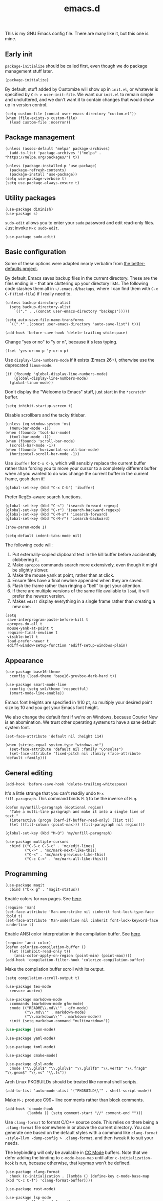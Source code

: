 #+TITLE: emacs.d
#+STARTUP: showeverything
#+PROPERTY: header-args :cache yes :tangle yes :noweb yes

This is my GNU Emacs config file. There are many like it, but this one
is mine.

** Early init

=package-initialize= should be called first, even though we do package
management stuff later.

#+begin_src elisp
  (package-initialize)
#+end_src

By default, stuff added by Customize will show up in =init.el=, or
whatever is specified by =C-h v user-init-file=. We want our =init.el=
to remain simple and uncluttered, and we don't want it to contain
changes that would show up in version control.

#+begin_src elisp
  (setq custom-file (concat user-emacs-directory "custom.el"))
  (when (file-exists-p custom-file)
    (load custom-file :noerror))
#+end_src

** Package management

#+begin_src elisp
  (unless (assoc-default "melpa" package-archives)
    (add-to-list 'package-archives '("melpa" . "https://melpa.org/packages/") t))

  (unless (package-installed-p 'use-package)
    (package-refresh-contents)
    (package-install 'use-package))
  (setq use-package-verbose t)
  (setq use-package-always-ensure t)
#+end_src

** Utility packages

#+begin_src elisp
  (use-package diminish)
  (use-package s)
#+end_src

=sudo-edit= allows you to enter your =sudo= password and edit
read-only files. Just invoke =M-x sudo-edit=.

#+begin_src elisp
  (use-package sudo-edit)
#+end_src

** Basic configuration

Some of these options were adapted nearly verbatim from [[https://github.com/technomancy/better-defaults][the
better-defaults project]].

By default, Emacs saves backup files in the current directory. These
are the files ending in =~= that are cluttering up your directory
lists. The following code stashes them all in =~/.emacs.d/backups=,
where I can find them with =C-x C-f= (=find-file=) if I really need
to.

#+begin_src elisp
  (unless backup-directory-alist
    (setq backup-directory-alist
	  `(("." . ,(concat user-emacs-directory "backups")))))

  (setq auto-save-file-name-transforms
	`((".*" ,(concat user-emacs-directory "auto-save-list") t)))
#+end_src

#+begin_src elisp
  (add-hook 'before-save-hook 'delete-trailing-whitespace)
#+end_src

Change "yes or no" to "y or n", because it's less typing.

#+begin_src elisp
  (fset 'yes-or-no-p 'y-or-n-p)
#+end_src

Use =display-line-numbers-mode= if it exists (Emacs 26+), otherwise
use the deprecated =linum-mode=.

#+begin_src elisp
  (if (fboundp 'global-display-line-numbers-mode)
      (global-display-line-numbers-mode)
    (global-linum-mode))
#+end_src

Don't display the "Welcome to Emacs" stuff, just start in the
=*scratch*= buffer.

#+begin_src elisp
  (setq inhibit-startup-screen t)
#+end_src

Disable scrollbars and the tacky titlebar.

#+begin_src elisp
  (unless (eq window-system 'ns)
    (menu-bar-mode -1))
  (when (fboundp 'tool-bar-mode)
    (tool-bar-mode -1))
  (when (fboundp 'scroll-bar-mode)
    (scroll-bar-mode -1))
  (when (fboundp 'horizontal-scroll-bar-mode)
    (horizontal-scroll-bar-mode -1))
#+end_src

Use =ibuffer= for =C-x C-b=, which will sensibly replace the current
buffer rather than forcing you to move your cursor to a completely
different buffer when all you wanted to do was change the current
buffer in the current frame, gosh darn it!

#+begin_src elisp
  (global-set-key (kbd "C-x C-b") 'ibuffer)
#+end_src

Prefer RegEx-aware search functions.

#+begin_src elisp
  (global-set-key (kbd "C-s") 'isearch-forward-regexp)
  (global-set-key (kbd "C-r") 'isearch-backward-regexp)
  (global-set-key (kbd "C-M-s") 'isearch-forward)
  (global-set-key (kbd "C-M-r") 'isearch-backward)
#+end_src

#+begin_src elisp
  (show-paren-mode 1)
#+end_src

#+begin_src elisp
  (setq-default indent-tabs-mode nil)
#+end_src

The following code will:

 1. Put externally-copied clipboard text in the kill buffer before
    accidentally clobbering it.
 2. Make =apropos= commands search more extensively, even though it
    might be slightly slower.
 3. Make the mouse yank at point, rather than at click.
 4. Ensure files have a final newline appended when they are saved.
 5. Flash the frame rather than ringing a "bell" to get your
    attention.
 6. If there are multiple versions of the same file available to
    =load=, it will prefer the newest version.
 7. Makes =ediff= display everything in a single frame rather than
    creating a new one.

#+begin_src elisp
  (setq
   save-interprogram-paste-before-kill t
   apropos-do-all t
   mouse-yank-at-point t
   require-final-newline t
   visible-bell t
   load-prefer-newer t
   ediff-window-setup-function 'ediff-setup-windows-plain)
#+end_src

** Appearance

#+begin_src elisp
  (use-package base16-theme
    :config (load-theme 'base16-gruvbox-dark-hard t))
#+end_src

#+begin_src elisp
  (use-package smart-mode-line
    :config (setq sml/theme 'respectful)
    (smart-mode-line-enable))
#+end_src

Emacs font heights are specified in 1/10 pt, so multiply your desired
point size by 10 and you get your Emacs font height.

We also change the default font if we're on Windows, because Courier
New is an abomination. We trust other operating systems to have a sane
default system font.

#+begin_src elisp
  (set-face-attribute 'default nil :height 114)

  (when (string-equal system-type "windows-nt")
    (set-face-attribute 'default nil :family "Consolas")
    (set-face-attribute 'fixed-pitch nil :family (face-attribute 'default :family)))
#+end_src

** General editing

#+begin_src elisp
  (add-hook 'before-save-hook 'delete-trailing-whitespace)
#+end_src

It's a little strange that you can't readily undo =M-x
fill-paragraph=. This command binds =M-Q= to be the inverse of =M-q=.

#+begin_src elisp
  (defun my/unfill-paragraph (&optional region)
    "Take a multi-line paragraph and make it into a single line of text."
    (interactive (progn (barf-if-buffer-read-only) (list t)))
    (let ((fill-column (point-max))) (fill-paragraph nil region)))

  (global-set-key (kbd "M-Q") 'my/unfill-paragraph)
#+end_src

#+begin_src elisp
  (use-package multiple-cursors
    :bind (("C-S-c C-S-c" . 'mc/edit-lines)
           ("C->" . 'mc/mark-next-like-this)
           ("C-<" . 'mc/mark-previous-like-this)
           ("C-c C-<" . 'mc/mark-all-like-this)))
#+end_src

** Programming

#+begin_src elisp
  (use-package magit
    :bind ("C-x g" . 'magit-status))
#+end_src

Enable colors for =man= pages. See [[https://emacs.stackexchange.com/a/28925][here]].

#+begin_src elisp
  (require 'man)
  (set-face-attribute 'Man-overstrike nil :inherit font-lock-type-face :bold t)
  (set-face-attribute 'Man-underline nil :inherit font-lock-keyword-face :underline t)
#+end_src

Enable ANSI color interpretation in the compilation buffer. See [[https://stackoverflow.com/a/3072831][here]].

#+begin_src elisp
  (require 'ansi-color)
  (defun colorize-compilation-buffer ()
    (let ((inhibit-read-only t))
      (ansi-color-apply-on-region (point-min) (point-max))))
  (add-hook 'compilation-filter-hook 'colorize-compilation-buffer)
#+end_src

Make the compilation buffer scroll with its output.

#+begin_src elisp
  (setq compilation-scroll-output t)
#+end_src

#+begin_src elisp
  (use-package tex-mode
    :ensure auctex)
#+end_src

#+begin_src elisp
  (use-package markdown-mode
    :commands (markdown-mode gfm-mode)
    :mode (("README\\.md\\'" . gfm-mode)
           ("\\.md\\'" . markdown-mode)
           ("\\.markdown\\'" . markdown-mode))
    :init (setq markdown-command "multimarkdown"))
#+end_src

#+begin_src emacs-lisp
  (use-package json-mode)
#+end_src

#+begin_src elisp
  (use-package yaml-mode)
#+end_src

#+begin_src elisp
  (use-package toml-mode)
#+end_src

#+begin_src elisp
  (use-package cmake-mode)
#+end_src

#+begin_src elisp
  (use-package glsl-mode
    :mode ("\\.glsl$" "\\.glslv$" "\\.glslf$" "\\.vert$" "\\.frag$" "\\.geom$" "\\.vs" "\\.fs"))
#+end_src

Arch Linux PKGBUILDs should be treated like normal shell scripts.

#+begin_src elisp
  (add-to-list 'auto-mode-alist '("PKGBUILD\\'" . shell-script-mode))
#+end_src

Make =M-;= produce C99+ line comments rather than block comments.

#+begin_src elisp
  (add-hook 'c-mode-hook
            (lambda () (setq comment-start "//" comment-end "")))
#+end_src

Use =clang-format= to format C/C++ source code. This relies on there
being a =.clang-format= file somewhere in or above the current
directory. You can generate one based on the default styles with a
command like =clang-format -style=llvm -dump-config > .clang-format=,
and then tweak it to suit your needs.

The keybinding will only be available in [[https://www.gnu.org/software/emacs/manual/html_mono/ccmode.html][CC Mode]] buffers. Note that we
defer adding the binding to =c-mode-base-map= until after
=c-initialization-hook= is run, because otherwise, that keymap won't
be defined.

#+begin_src elisp
  (use-package clang-format
    :hook (c-initialization . (lambda () (define-key c-mode-base-map (kbd "C-c C-f") 'clang-format-buffer))))
#+end_src

#+begin_src elisp
  (use-package rust-mode)
#+end_src

#+begin_src elisp
  (use-package lsp-mode
    :commands (lsp lsp-deferred)
    :hook ((rust-mode c-mode c++-mode) . lsp-deferred)
    :config (setq lsp-rust-server 'rust-analyzer))

  (use-package lsp-ui :commands lsp-ui-mode)
#+end_src

